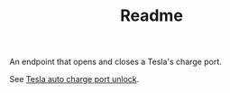 #+TITLE: Readme

An endpoint that opens and closes a Tesla's charge port.

See [[https://medium.com/@mattjeanes23/tesla-auto-charge-port-unlock-604101b25403][Tesla auto charge port unlock]].
